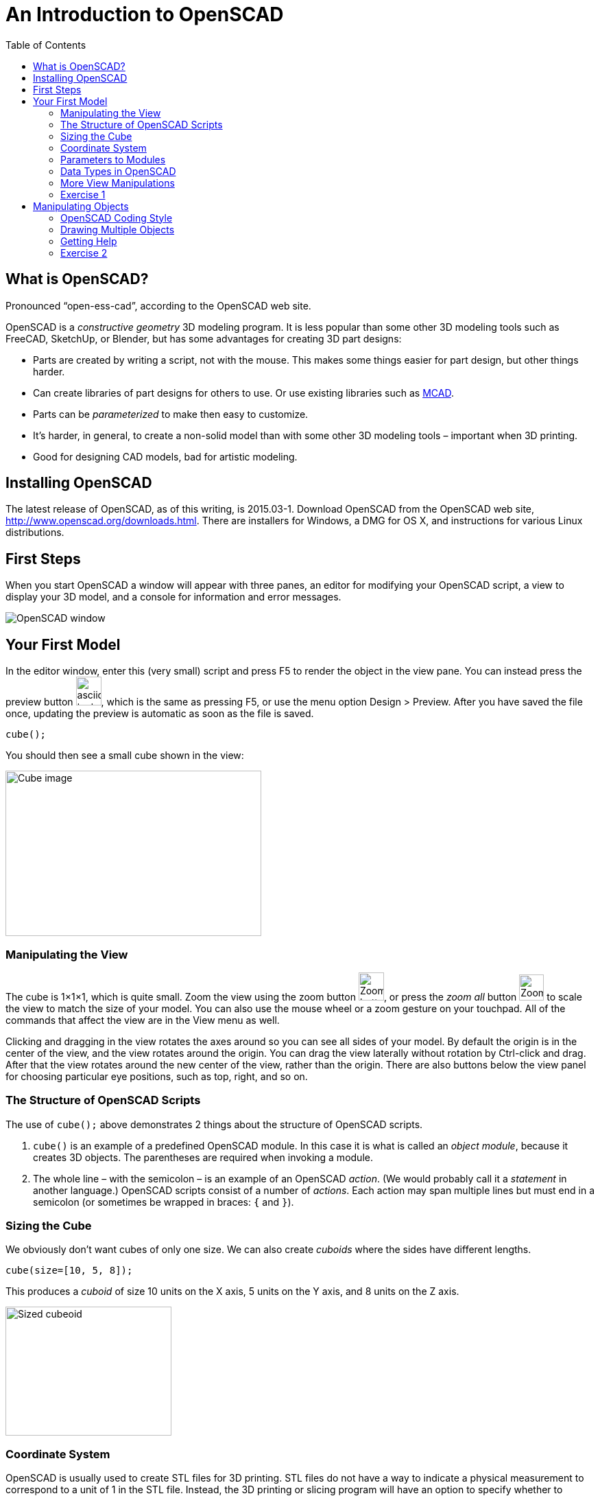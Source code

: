 = An Introduction to OpenSCAD
:imagesdir: ./images
:toc:

== What is OpenSCAD?

Pronounced &ldquo;open-ess-cad&rdquo;, according to the OpenSCAD web site.

OpenSCAD is a _constructive geometry_ 3D modeling program. It is less popular than some other 3D modeling tools such as FreeCAD, SketchUp, or Blender, but has some advantages for creating 3D part designs:

* Parts are created by writing a script, not with the mouse. This makes some things easier for part design, but other things harder.
* Can create libraries of part designs for others to use. Or use existing libraries such as https://github.com/openscad/MCAD[MCAD].
* Parts can be _parameterized_ to make then easy to customize.
* It&rsquo;s harder, in general, to create a non-solid model than with some other 3D modeling tools &ndash; important when 3D printing.
* Good for designing CAD models, bad for artistic modeling.


== Installing OpenSCAD

The latest release of OpenSCAD, as of this writing, is 2015.03-1. Download OpenSCAD from the OpenSCAD web site, http://www.openscad.org/downloads.html. There are installers for Windows, a DMG for OS X, and instructions for various Linux distributions.

== First Steps

When you start OpenSCAD a window will appear with three panes, an editor for modifying your OpenSCAD script, a view to display your 3D model, and a console for information and error messages.

image::openscad-window.png[OpenSCAD window]

== Your First Model

In the editor window, enter this (very small) script and press F5 to render the object in the view pane. You can instead press the preview button image:preview-button.png[asciidoc-test, 37, 42], which is the same as pressing F5, or use the menu option Design > Preview. After you have saved the file once, updating the preview is automatic as soon as the file is saved.

----
cube();
----

You should then see a small cube shown in the view:

image::cube.png[Cube image, 373, 241]

=== Manipulating the View

The cube is 1&times;1&times;1, which is quite small. Zoom the view using the zoom button
image:zoom.png[Zoom button, 37, 41], or press the _zoom all_ button
image:zoom-all.png[Zoom-all button, 36, 38] to scale the view to match the size of your model. You can also use the mouse wheel or a zoom gesture on your touchpad. All of the commands that affect the view are in the View menu as well.

Clicking and dragging in the view rotates the axes around so you can see all sides of your model. By default the origin is in the center of the view, and the view rotates around the origin. You can drag the view laterally without rotation by Ctrl-click and drag. After that the view rotates around the new center of the view, rather than the origin. There are also buttons below the view panel for choosing particular eye positions, such as top, right, and so on.

=== The Structure of OpenSCAD Scripts

The use of `cube();` above demonstrates 2 things about the structure of OpenSCAD scripts.

1. `cube()` is an example of a predefined OpenSCAD module. In this case it is what is called an _object module_, because it creates 3D objects. The parentheses are required when invoking a module.

2. The whole line &ndash; with the semicolon &ndash; is an example of an OpenSCAD _action_. (We would probably call it a _statement_ in another language.) OpenSCAD scripts consist of a number of _actions_. Each action may span multiple lines but must end in a semicolon (or sometimes be wrapped in braces: `{` and `}`).

=== Sizing the Cube

We obviously don&rsquo;t want cubes of only one size. We can also create _cuboids_ where the sides have different lengths.

----
cube(size=[10, 5, 8]);
----

This produces a _cuboid_ of size 10 units on the X axis, 5 units on the Y axis, and 8 units on the Z axis.

image::sized-cube.png[Sized cubeoid, 242, 188]

=== Coordinate System

OpenSCAD is usually used to create STL files for 3D printing. STL files do not have a way to indicate a physical measurement to correspond to a unit of 1 in the STL file. Instead, the 3D printing or slicing program will have an option to specify whether to interpret the STL units as millimeters, inches, or some other measure.

I usually design parts using millimeters, a practice that appears to be common among others using OpenSCAD, but you can make your own decision how to handle units of measure.

The coordinate axes follow the right-hand rule where the arrangement of your thumb and first two fingers match the X, Y, and Z axes, respectively.

image::righthand.jpg[Right-hand coordinate system, 185, 135]

=== Parameters to Modules

The addition of `size=[10, 5, 8]` is an example of passing a parameter to a module in order to modify what object it creates. The `cube()` module takes these parameters:

* `size` &ndash; Either a single number or a _vector_ of three numbers giving the X, Y, and Z dimensions. If you supply a single number, it will be used for all three dimensions.
* `center` &ndash; If `false`, a corner of the cuboid will be at the origin. If `true`, the center point of the cuboid will be at the origin.

Creating a cuboid with and without centering:

image::centered-cube.png[Centered cuboid, 242, 189]
&nbsp;&nbsp;&nbsp;
image::sized-cube.png[Cuboid not centered, 242, 188]

Parameters in OpenSCAD work a little differently than parameters in some other languages.

* They may be omitted if there is a default value. For `cube()`, for example, `center` defaults to `false` and `size` defaults to `1`.
* They have names which may be provided. If they are not provided, then the parameters need to be in the right order. `cube()` expects `size` first, and `center` second, so `cube(size=[10, 5, 8])` and `cube([10, 5, 8])` are equivalent.
* If you use the parameter names, you can specify the parameters in any order.
* Some parameters may take values of different types. `cube()` allows `size` to be a number or a vector, for example.
* You can specify parameters the module does not expect. These will be silently ignored. (A bad design decision, IMHO, but probably caused by the handling of _special variables_ &ndash; see below.)

Based on these characteristics of parameters, all of these actions are equivalent ways to create a 10&times;5&times;8 cuboid:

----
cube(size=[10, 5, 8]);
cube([10, 5, 8]);
cube([10, 5, 8], false);
cube(center=false, size=[10, 5, 8]);
cube(size=[10, 5, 8], false);
cube([10, 5, 8], center=false);
----

Note that the only way to specify `center` first is to include the names of both parameters.

=== Data Types in OpenSCAD

In the examples above, we see three different types of values that can be specified as parameters.

* _numbers_ &ndash; In OpenSCAD these are always floating-point numbers. IEEE784 representation is used, giving about 17 digits of precision.
* _vectors_ &ndash; Vectors are sequences of values enclosed in the square brackets `[` and `]`, and separated by commas. Vectors can hold items of any type, including other vectors: `[[1, 2, 3], [4, 5, 6]]`
* _boolean values_ &ndash `true` and `false` are built-in boolean constants. There are also operators which give boolean results.

In addition, OpenSCAD supports _string values_ enclosed in double quotes.

  "hello"

Some of the standard escape sequences are valid, including `\"`, and also the ability to specify Unicode code points using hexadecimal, such as `\u201D`.

  "this is a string with a quote \" in the middle"

=== More View Manipulations

Now that we have a cuboid that has differing edge lengths, we can tell the difference between a view from a different side. There are six standard viewpoints to look down each axis in either direction, right, top, bottom, left, front, and back. These are all available in the View menu, or you can use the buttons below the view pane:

image::standard-views.png[Six standard viewpoints, 266, 38]

Clicking and dragging the mouse rotates the view about the point in the center of the view, by default the origin. You can instead drag the view left or right by Ctrl-click and drag, or by dragging with the right mouse button. If you want to center the axes in the view again, press the &ldquo;reset view&rdquo; button
image:reset-view-button.png[Reset view button, 16, 17].

By default the view shows a _perspective_ projection. That is, a 2-dimensional view of the 3D scene in which objects in the view seem smaller as they recede away. To see this, zoom the view so that the cube takes up much of the area of the pane. Notice that the edges of the cube converge toward a vanishing point.

A perspective view is not always the best, because it makes it more difficult to determine whether object edges coincide. An alternative view is an _orthogonal_ view, which can be selected via the menu by View > Orthogonal or by pressing the image:orthogonal.png[Orthogonal view, 42, 37] button.

=== Exercise 1

1. Create a cuboid that is 20 units long in the X direction, 3 in the Y direction, and 6 in the Z direction.

2. Modify your use of the `cube()` module to center the cuboid around the origin.

3. Rotate the view around using the mouse so that the narrow end of the cuboid is pointing toward you, but you can still see the top face of the object.

4. Zoom the view so you can see that the edges of the cuboid parallel to the X axis converge to a vanishing point.

5. Change the view to an orthogonal projection so that the edges now are parallel and don't converge to a vanishing point.

6. Use the buttons to select each of the 6 standard views.

7. Use Ctrl-click and drag to move the view around laterally, without rotation.

8. Reset the view back to a diagonal viewpoint.

link:ex1-solution.adoc[Exercise 1 solution]

== Manipulating Objects

To place objects somewhere other than the origin, you use the `translate()` module. For example, this offsets a cuboid so that it sits on the X-Y plane, but 10 units along the X axis and 5 along the Y axis.

    translate(v=[10, 5, 0]) {
      cube(size=[20, 3, 6]);
    }

image::translated-cube.png[Translated cube, 219, 92]

The `translate()` module is our first example of what OpenSCAD calls an _operator module_, one which does not produce 3D objects, but modifies how other objects are rendered. `translate()` takes a single argument `v` which is a vector of the distances along the X, Y, and Z axes to offset the objects it is modifying. The objects to be offset are placed inside braces, `{` and `}`. If there is only one module to be operated on, the braces can be omitted. This script is equivalent to the one above:

    translate([10, 5, 0])
    cube(size=[20, 3, 6]);

In this case the parameter name `v` has also been omitted.

=== OpenSCAD Coding Style

OpenSCAD is a language similar in syntax to C++ and Java. For that reason, using a writing style similar to what you might use in C++ or Java makes sense. The rest of the examples herein will use these rules. But they are my rules, not necessarily what you will see in other OpenSCAD scripts.

* Opening braces will be on the same line as the operator they follow.
* If braces are used to surround the operands of an operator module, the contents inside the braces will be indented. The indent amount will be two spaces. (I usually use 4 spaces for Java and C++, but the level of nesting is usually smaller in OpenSCAD, making the smaller amount of indentation workable.)
* If braces are not used to surround the operand of an operator module, the operand will use the same level of indentation as the operator.
* The parameter name will be omitted if a module takes a single parameter and included otherwise.

=== Drawing Multiple Objects

To draw more than one object, just put the actions one after anohter. For example, this draws a wall with an entranceway.

----
cube(size=[8, 2, 6]);

translate([12, 0, 0])
cube(size=[8, 2, 6]);

translate([18, 0, 0])
cube(size=[2, 20, 6]);

translate([0, 18, 0])
cube(size=[20, 2, 6]);

cube(size=[2, 20, 6]);
----

image::walled-enclosure.png[Walled enclosure, 169, 107]

=== Getting Help

The OpenSCAD documentation is viewable in a web browser. There are links in the Help menu to launch a browser window to the help pages. The most important of these links are:

* Help &gt; Cheat Sheet &ndash; This launches a quick-reference page of all the modules and functions &ndash; we haven&rsquo;t talked about those yet &ndash; available. The documentation on each is usually quite good. All the parameters are explained, usually with examples.

* Help &gt; Documentation &ndash; This launches a menu of available documentation, including the OpenSCAD language reference. The language reference has information on some topics, such as data types, which are not listed on the cheat sheet.

=== Exercise 2

1. Draw an arch using three cuboids, like the image below. Make the two uprights and the crossbar have the same cross-section, and the overhang of the crossbar the same on each end. (The exact dimensions aren&rsquo;t important.)
+
image:arch.png[Pi-shaped arch, 179, 130]

2. Manipulate the view to see each side, to make sure the arch is symmetric.

3. Modify the crossbar so there is no overhang past the upright posts.

4. Move the uprights closer together. Make sure the crossbar stays flush with the uprights at each end.

5. Use the OpenSCAD cheat sheet to look at the documentation on the `scale()` operator module. Use `scale()` to double the size of your arch. Hint: Use braces, `{` and `}`, to group together what you want to scale.

link:ex2-solution.adoc[Exercise 2 solution]
